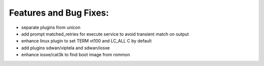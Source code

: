 Features and Bug Fixes:
^^^^^^^^^^^^^^^^^^^^^^^

- separate plugins from unicon

- add prompt matched_retries for execute service to avoid transient match on output

- enhance linux plugin to set TERM vt100 and LC_ALL C by default

- add plugins sdwan/viptela and sdwan/iosxe

- enhance iosxe/cat3k to find boot image from rommon
